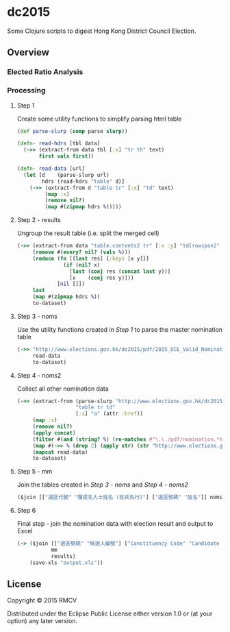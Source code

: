 * dc2015

Some Clojure scripts to digest Hong Kong District Council Election.

** Overview

*** Elected Ratio Analysis
[[./Elected%20Ratio%20Pan%20Democracy.jpg]]
[[./Elected%20Ratio%20Pan%20Establishment.jpg]]
[[./Elected%20Others.jpg]]

*** Processing
**** Step 1
Create some utility functions to simplify parsing html table

#+BEGIN_SRC clojure
(def parse-slurp (comp parse slurp))

(defn- read-hdrs [tbl data]
  (->> (extract-from data tbl [:x] "tr th" text)
       first vals first))

(defn- read-data [url]
  (let [d    (parse-slurp url)
        hdrs (read-hdrs "table" d)]
    (->> (extract-from d "table tr" [:x] "td" text)
         (map :x)
         (remove nil?)
         (map #(zipmap hdrs %)))))
#+END_SRC

**** Step 2 - results
Ungroup the result table (i.e. split the merged cell)
#+BEGIN_SRC clojure
(->> (extract-from data "table.contents2 tr" [:x :y] "td[rowspan]" text "td" text)
     (remove #(every? nil? (vals %)))
     (reduce (fn [[last res] {:keys [x y]}]
               (if (nil? x)
                 [last (conj res (concat last y))]
                 [x    (conj res y)]))
             [nil []])
     last
     (map #(zipmap hdrs %))
     to-dataset)
#+END_SRC

**** Step 3 - noms
Use the utility functions created in [[Step 1]] to parse the master nomination table
#+BEGIN_SRC clojure
(->> "http://www.elections.gov.hk/dc2015/pdf/2015_DCE_Valid_Nominations_C.html"
     read-data
     to-dataset)
#+END_SRC

**** Step 4 - noms2
Collect all other nomination data
#+BEGIN_SRC clojure
(->> (extract-from (parse-slurp "http://www.elections.gov.hk/dc2015/chi/nominat2.html")
                   "table tr td"
                   [:x] "a" (attr :href))
     (map :x)
     (remove nil?)
     (apply concat)
     (filter #(and (string? %) (re-matches #"\.\./pdf/nomination.*html" %)))
     (map #(->> % (drop 2) (apply str) (str "http://www.elections.gov.hk/dc2015")))
     (mapcat read-data)
     to-dataset)
#+END_SRC

**** Step 5 - mm
Join the tables created in [[Step 3 - noms]] and [[Step 4 - noms2]]
#+BEGIN_SRC clojure
($join [["選區代號" "獲提名人士姓名 (姓氏先行)"] ["選區號碼" "姓名"]] noms2 noms)
#+END_SRC

**** Step 6
Final step - join the nomination data with election result and output to Excel
#+BEGIN_SRC clojure
(-> ($join [["選區號碼" "候選人編號"] ["Constituency Code" "Candidate Number"]]
           mm
           results)
    (save-xls "output.xls"))
#+END_SRC

** License

Copyright © 2015 RMCV

Distributed under the Eclipse Public License either version 1.0 or (at
your option) any later version.
